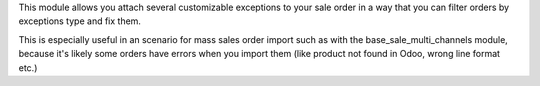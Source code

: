 This module allows you attach several customizable exceptions to your
sale order in a way that you can filter orders by exceptions type and fix them.

This is especially useful in an scenario for mass sales order import such as
with the base_sale_multi_channels module, because it's likely some orders have
errors when you import them (like product not found in Odoo, wrong line
format etc.)
